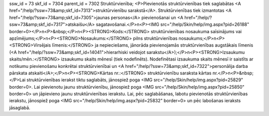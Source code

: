ssw_id = 73skf_id = 7304parent_id = 7302Struktūrvienība;<P>Pievienotās struktūrvienības tiek saglabātas <A href="/help/?ssw=73&amp;skf_id=7313">struktūrvienību sarakstā</A>. Struktūrvienības tiek izmantotas <A href="/help/?ssw=73&amp;skf_id=7305">jaunas personas</A> pievienošanai un <A href="/help/?ssw=73&amp;skf_id=7317">atskaišu</A> sagatavošanai.</P>\n<P><IMG src="/help/Skin/help/img.aspx?pid=26188" border=0></P>\n<P>&nbsp;</P>\n<P><STRONG>Kods:</STRONG> struktūrvienības nosaukuma saīsinājums vai apzīmējums;</P>\n<P><STRONG>Nosaukums:</STRONG> pilns struktūrvienības nosaukums;</P>\n<P><STRONG>Virsējais līmenis:</STRONG> ja nepieciešams, jānorāda pievienojamās struktūrvienības augstākais līmenis (<A href="/help/?ssw=73&amp;skf_id=14041">hierarhiski veidojot sarakstu</A>);</P>\n<P><STRONG>Izsaukumu skaits/mēn.:</STRONG> izsaukumu skaits mēnesī (tiek nodefinēts). Nodefinētasi izsaukuma skaits mēnesī ir saistīts ar notikumu pievienošanu konkrētai struktūrvienībai un <A href="/help/?ssw=73&amp;skf_id=7322">personālija darba pārskata atskaiti</A>;</P>\n<P><STRONG>Kārtas nr.:</STRONG> struktūrvienību saraksta kārtas nr.</P>\n<P>&nbsp;</P>Lai struktūrvienības ierakst tiktu saglabāts, jānospiež poga <IMG src="/help/Skin/help/img.aspx?pid=25829" border=0>. Lai pievienotu jaunu struktūrvienību, jānospiež poga <IMG src="/help/Skin/help/img.aspx?pid=25850" border=0> un jāpievieno jaunu struktūrvienības ierakstu. Lai, pēc saglabāšanas, labotu pievienotās struktūrvienības ierakstu, jānospiež poga <IMG src="/help/Skin/help/img.aspx?pid=25832" border=0> un pēc labošanas ieraksts jāsaglabā.